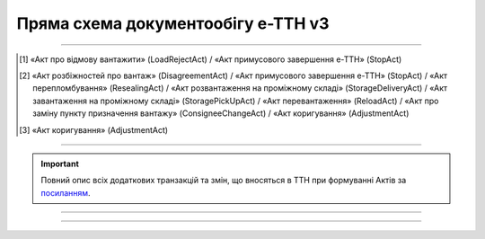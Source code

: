 Пряма схема документообігу е-ТТН v3
#############################################################

.. role:: red

.. role:: underline

.. role:: green

.. role:: purple

----------------------------------------------------

.. image:: pics/ETTNv3_API_schema_006.png
   :align: center

.. [1] «Акт про відмову вантажити» (LoadRejectAct) / «Акт примусового завершення е-ТТН» (StopAct)

.. [2] «Акт розбіжностей про вантаж» (DisagreementAct) / «Акт примусового завершення е-ТТН» (StopAct) / «Акт перепломбування» (ResealingAct) / «Акт розвантаження на проміжному складі» (StorageDeliveryAct) / «Акт завантаження на проміжному складі» (StoragePickUpAct) / «Акт перевантаження» (ReloadAct) / «Акт про заміну пункту призначення вантажу» (ConsigneeChangeAct) / «Акт коригування» (AdjustmentAct)

.. [3] «Акт коригування» (AdjustmentAct)

----------------------------------------------------

.. important::
   Повний опис всіх додаткових транзакцій та змін, що вносяться в ТТН при формуванні Актів за `посиланням <https://wiki.edin.ua/uk/latest/API_ETTNv3_1/Additional_transactions.html>`__.

----------------------------------------------------

.. csv-table:: 
  :file: ETTNv3_API_work.csv
  :widths:  40, 40
  :stub-columns: 0

-----------------------------------------------

.. toggle-header::
    :header: **Додаткові методи API**

    * `Отримання інформації про підписантів <https://wiki.edin.ua/uk/latest/integration_2_0/APIv2/Methods/GetSignersInfo.html>`__
    * `Отримати значення з віртуального довідника <https://wiki.edin.ua/uk/latest/integration_2_0/APIv2/Methods/GetVirtualDictionary.html>`__
    * `Додати значення в довідник <https://wiki.edin.ua/uk/latest/integration_2_0/APIv2/Methods/PostVirtualDictionaryValues.html>`__
    * `Отримання інформації про організацію по Назві/ІПН/КПП/GLN <https://wiki.edin.ua/uk/latest/integration_2_0/APIv2/Methods/OasIdentifiers.html>`__
    * `Отримання мета-даних документа <https://wiki.edin.ua/uk/latest/integration_2_0/APIv2/Methods/GetDocument.html>`__
    * `Отримання списку подій з ЦБД <https://wiki.edin.ua/uk/latest/API_ETTNv3_1/Methods/MintransEvents.html>`__

